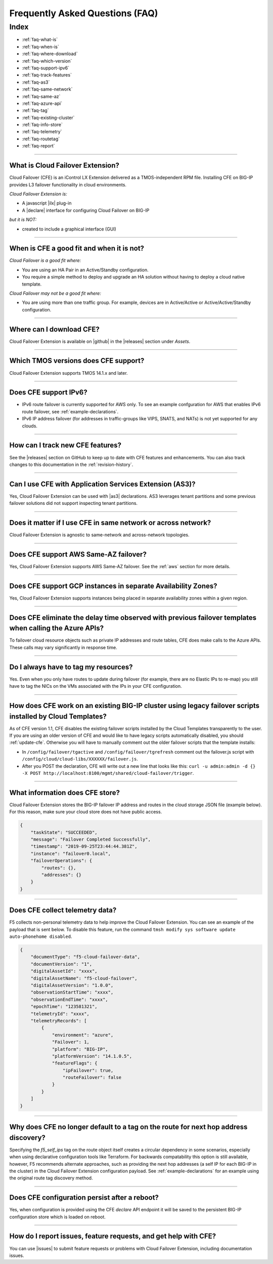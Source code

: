 .. _faq:

Frequently Asked Questions (FAQ)
================================

Index
-----

- :ref:`faq-what-is`
- :ref:`faq-when-is`
- :ref:`faq-where-download`
- :ref:`faq-which-version`
- :ref:`faq-support-ipv6`
- :ref:`faq-track-features`
- :ref:`faq-as3`
- :ref:`faq-same-network`
- :ref:`faq-same-az`
- :ref:`faq-azure-api`
- :ref:`faq-tag`
- :ref:`faq-existing-cluster`
- :ref:`faq-info-store`
- :ref:`faq-telemetry`
- :ref:`faq-routetag`
- :ref:`faq-report`


-----------------------------------------

.. _faq-what-is:

What is Cloud Failover Extension?
`````````````````````````````````
Cloud Failover (CFE) is an iControl LX Extension delivered as a TMOS-independent RPM file. Installing CFE on BIG-IP provides L3 failover functionality in cloud environments. 

*Cloud Failover Extension is:*

-  A javascript |ilx| plug-in
-  A |declare| interface for configuring Cloud Failover on BIG-IP

*but it is NOT:*

-  created to include a graphical interface (GUI)


-----------------------------------------

.. _faq-when-is:

When is CFE a good fit and when it is not?
``````````````````````````````````````````
*Cloud Failover is a good fit where:*

- You are using an HA Pair in an Active/Standby configuration.
- You require a simple method to deploy and upgrade an HA solution without having to deploy a cloud native template. 


*Cloud Failover may not be a good fit where:*

- You are using more than one traffic group. For example, devices are in Active/Active or Active/Active/Standby configuration.


-----------------------------------------

.. _faq-where-download:

Where can I download CFE?
`````````````````````````
Cloud Failover Extension is available on |github| in the |releases| section under *Assets*.


-----------------------------------------

.. _faq-which-version:

Which TMOS versions does CFE support?
`````````````````````````````````````
Cloud Failover Extension supports TMOS 14.1.x and later.


-----------------------------------------

.. _faq-support-ipv6:

Does CFE support IPv6?
``````````````````````
- IPv6 route failover is currently supported for AWS only. To see an example confguration for AWS that enables IPv6 route failover, see :ref:`example-declarations`. 
- IPv6 IP address failover (for addresses in traffic-groups like VIPS, SNATS, and NATs) is not yet supported for any clouds.


-----------------------------------------

.. _faq-track-features:

How can I track new CFE features?
`````````````````````````````````
See the |releases| section on GitHub to keep up to date with CFE features and enhancements. You can also track changes to this documentation in the :ref:`revision-history`.


-----------------------------------------

.. _faq-as3:

Can I use CFE with Application Services Extension (AS3)?
````````````````````````````````````````````````````````
Yes, Cloud Failover Extension can be used with |as3| declarations. AS3 leverages tenant partitions and some previous failover solutions did not support inspecting tenant partitions.


-----------------------------------------

.. _faq-same-network:

Does it matter if I use CFE in same network or across network?
``````````````````````````````````````````````````````````````
Cloud Failover Extension is agnostic to same-network and across-network topologies.


-----------------------------------------

.. _faq-same-az:

Does CFE support AWS Same-AZ failover?
``````````````````````````````````````
Yes, Cloud Failover Extension supports AWS Same-AZ failover. See the :ref:`aws` section for more details.


-----------------------------------------

.. _faq-multi-az-gcp:

Does CFE support GCP instances in separate Availability Zones?
``````````````````````````````````````````````````````````````
Yes, Cloud Failover Extension supports instances being placed in separate availability zones within a given region.


-----------------------------------------


.. _faq-azure-api:

Does CFE eliminate the delay time observed with previous failover templates when calling the Azure APIs?
````````````````````````````````````````````````````````````````````````````````````````````````````````
To failover cloud resource objects such as private IP addresses and route tables, CFE does make calls to the Azure APIs. These calls may vary significantly in response time. 


-----------------------------------------

.. _faq-tag:

Do I always have to tag my resources?
`````````````````````````````````````
Yes. Even when you only have routes to update during failover (for example, there are no Elastic IPs to re-map) you still have to tag the NICs on the VMs associated with the IPs in your CFE configuration.


-----------------------------------------

.. _faq-existing-cluster:

How does CFE work on an existing BIG-IP cluster using legacy failover scripts installed by Cloud Templates?
```````````````````````````````````````````````````````````````````````````````````````````````````````````
As of CFE version 1.1, CFE disables the existing failover scripts installed by the Cloud Templates transparently to the user. If you are using an older version of CFE and would like to have legacy scripts automatically disabled, you should :ref:`update-cfe`. Otherwise you will have to manually comment out the older failover scripts that the template installs: 

- In ``/config/failover/tgactive`` and ``/config/failover/tgrefresh`` comment out the failover.js script with ``/config/cloud/cloud-libs/XXXXXX/failover.js``. 
- After you POST the declaration, CFE will write out a new line that looks like this: ``curl -u admin:admin -d {} -X POST http://localhost:8100/mgmt/shared/cloud-failover/trigger``.



-----------------------------------------


.. _faq-info-store:

What information does CFE store?
````````````````````````````````
Cloud Failover Extension stores the BIG-IP failover IP address and routes in the cloud storage JSON file (example below). For this reason, make sure your cloud store does not have public access.

.. code-block:: json

    {
        "taskState": "SUCCEEDED",
        "message": "Failover Completed Successfully",
        "timestamp": "2019-09-25T23:44:44.381Z",
        "instance": "failover0.local",
        "failoverOperations": {
            "routes": {},
            "addresses": {}
        }
    }


-----------------------------------------

.. _faq-telemetry:

Does CFE collect telemetry data?
````````````````````````````````
F5 collects non-personal telemetry data to help improve the Cloud Failover Extension. You can see an example of the payload that is sent below. To disable this feature, run the command ``tmsh modify sys software update auto-phonehome disabled``.

.. code-block:: json

    {
        "documentType": "f5-cloud-failover-data",
        "documentVersion": "1",
        "digitalAssetId": "xxxx",
        "digitalAssetName": "f5-cloud-failover",
        "digitalAssetVersion": "1.0.0",
        "observationStartTime": "xxxx",
        "observationEndTime": "xxxx",
        "epochTime": "123581321",
        "telemetryId": "xxxx",
        "telemetryRecords": [
            {
                "environment": "azure",
                "Failover": 1,
                "platform": "BIG-IP",
                "platformVersion": "14.1.0.5",
                "featureFlags": {
                    "ipFailover": true,
                    "routeFailover": false
                }
            }
        ]
    }


-----------------------------------------

.. _faq-routetag:

Why does CFE no longer default to a tag on the route for next hop address discovery?
````````````````````````````````````````````````````````````````````````````````````
Specifying the `f5_self_ips` tag on the route object itself creates a circular dependency in some scenarios, especially when using declarative configuration tools like Terraform. For backwards compatability this option is still available, however, F5 recommends alternate approaches, such as providing the next hop addresses (a self IP for each BIG-IP in the cluster) in the Cloud Failover Extension configuration payload. See :ref:`example-declarations` for an example using the original route tag discovery method.


-----------------------------------------

.. _faq-persistent-config:

Does CFE configuration persist after a reboot?
``````````````````````````````````````````````
Yes, when configuration is provided using the CFE `declare` API endpoint it will be saved to the persistent BIG-IP configuration store which is loaded on reboot.


-----------------------------------------

.. _faq-report:

How do I report issues, feature requests, and get help with CFE?
````````````````````````````````````````````````````````````````
You can use |issues| to submit feature requests or problems with Cloud Failover Extension, including documentation issues.




.. |ilx| raw:: html

   <a href="https://clouddocs.f5.com/products/iapp/iapp-lx/latest/" target="_blank">iControl LX</a>


.. |declare| raw:: html

   <a href="https://f5.com/about-us/blog/articles/in-container-land-declarative-configuration-is-king-27226" target="_blank">declarative</a>


.. |atomic| raw:: html

   <a href="https://www.techopedia.com/definition/3466/atomic-operation" target="_blank">Atomic</a>


.. |github| raw:: html

   <a href="https://github.com/F5Networks/f5-cloud-failover-extension" target="_blank">GitHub</a>


.. |issues| raw:: html

   <a href="https://github.com/F5Networks/f5-cloud-failover-extension/issues" target="_blank">GitHub Issues</a>


.. |as3| raw:: html

    <a href="https://clouddocs.f5.com/products/extensions/f5-appsvcs-extension/latest/" target="_blank">AS3</a>

.. |releases| raw:: html

   <a href="https://github.com/F5Networks/f5-cloud-failover-extension/releases" target="_blank">Releases</a>